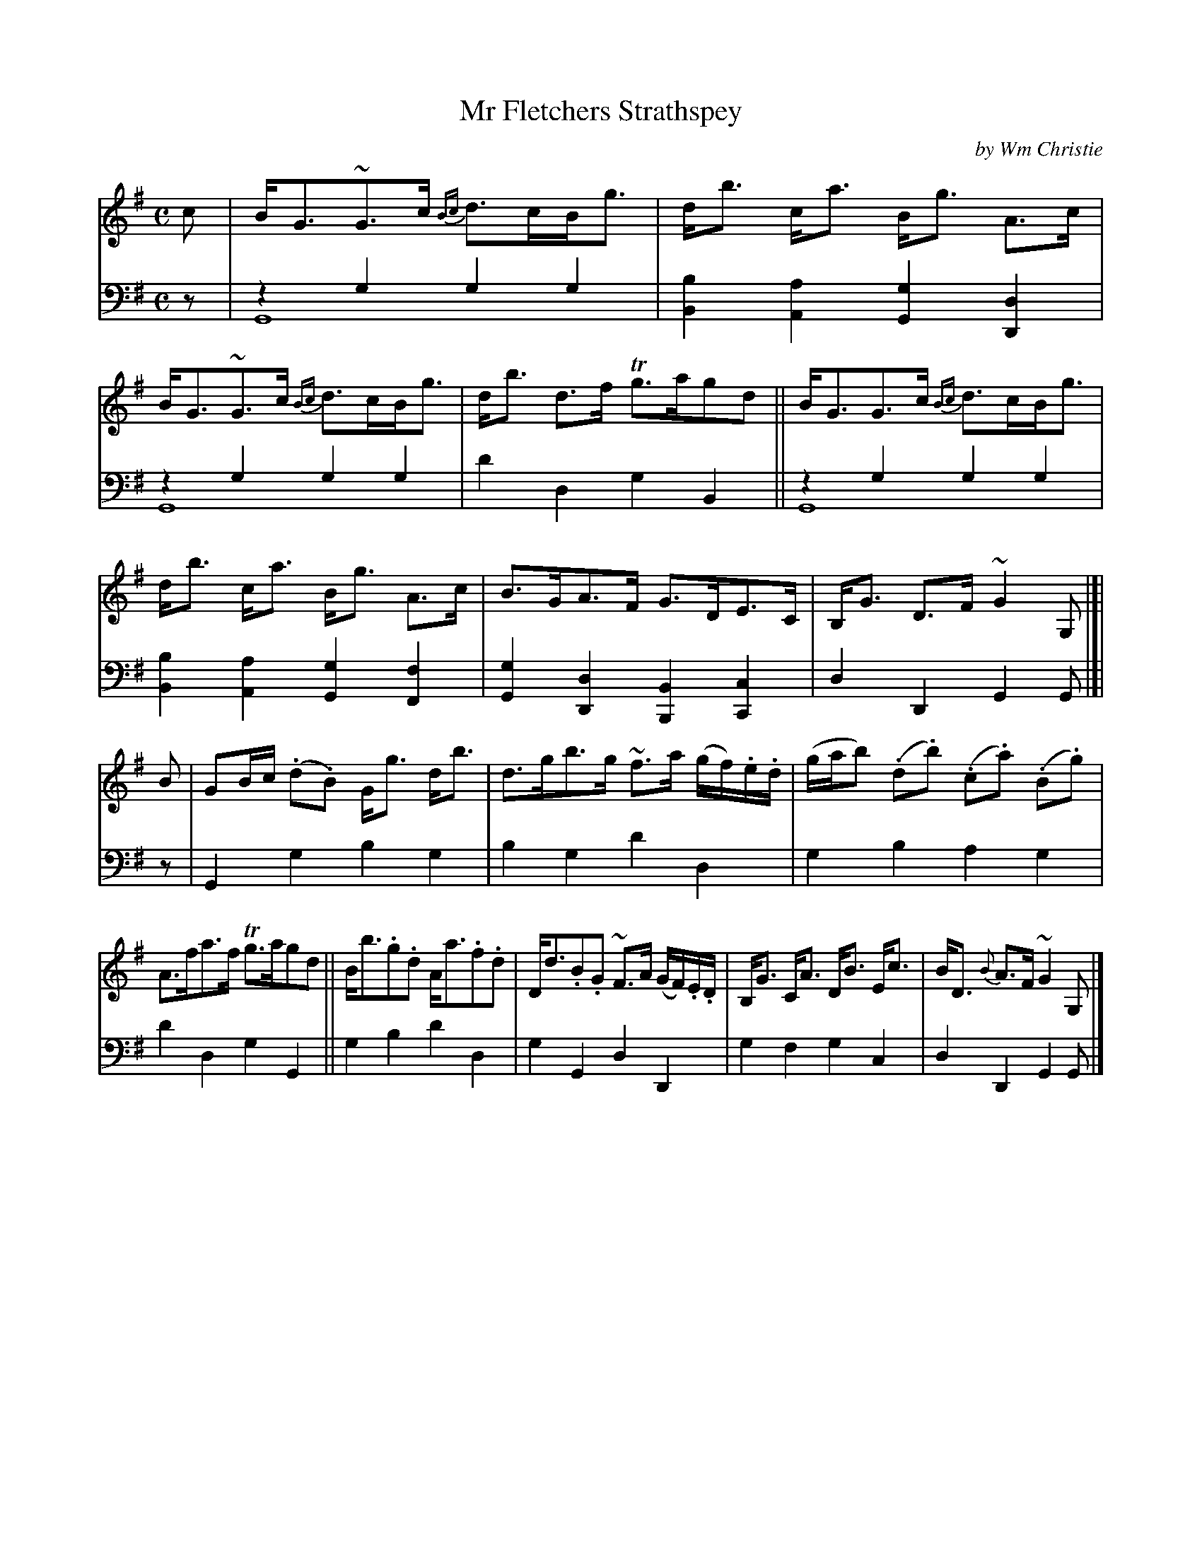 X: 401
T: Mr Fletchers Strathspey
C: by Wm Christie
R: strathspey
N: This is version 2, for ABC software that understands voice overlays.
B: William Christie's "A Collection of Strathspeys, Reels, Hornpipes, Waltzes, &c."
S: https://digital.nls.uk/special-collections-of-printed-music/archive/120545033
Z: 2022 John Chambers <jc:trillian.mit.edu>
M: C
L: 1/8
K: G
%%slurgraces yes
%%graceslurs yes
% = = = = = = = = = =
V: 1 staves=2
c |\
B<G~G>c {Bc}d>cB<g | d<b c<a B<g A>c |\
B<G~G>c {Bc}d>cB<g | d<b d>f Tg>agd ||\
B<GG>c {Bc}d>cB<g |
d<b c<a B<g A>c |\
B>GA>F G>DE>C | B,<G D>F ~G2 G, |[| B |\
GB/c/ (.d.B) G<g d<b | d>gb>g ~f>a (g/f/).e/.d/ |\
(g/a/b) (.d.b) (.c.a) (.B.g) |
A>fa>f Tg>agd ||\
B<b.g.d A<a.f.d | D<d.B.G ~F>A (G/F/).E/.D/ |\
B,<G C<A D<B E<c | B<D {B}A>F ~G2 G, |]
% = = = = = = = = = =
% Voice 2 preserves the staff layout in the book.
V: 2 clef=bass middle=d
z |\
z2g2 g2g2 & G8 | [b2B2][a2A2] [g2G2][d2D2] | z2g2 g2g2 & G8 | d'2d2 g2B2 || z2g2 g2g2 & G8 |
[b2B2][a2A2] [g2G2][f2F2] | [g2G2][d2D2] [B2B,2][c2C2] | d2D2 G2G |[| z |\
G2g2 b2g2 | b2g2 d'2d2 | g2b2 a2g2 |
d'2d2 g2G2 || g2b2 d'2d2 | g2G2 d2D2 | g2f2 g2c2 | d2D2 G2G |]
% = = = = = = = = = =
